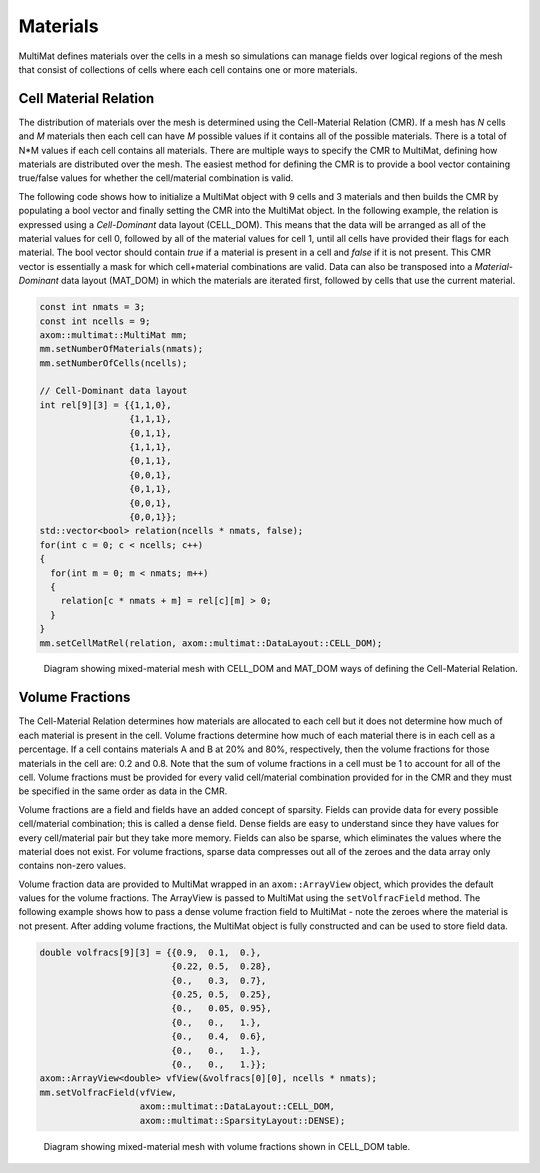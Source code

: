 .. ## Copyright (c) 2017-2024, Lawrence Livermore National Security, LLC and
.. ## other Axom Project Developers. See the top-level LICENSE file for details.
.. ##
.. ## SPDX-License-Identifier: (BSD-3-Clause)

******************************************************
Materials
******************************************************

MultiMat defines materials over the cells in a mesh so simulations can manage fields
over logical regions of the mesh that consist of collections of cells where each cell
contains one or more materials.

#######################
Cell Material Relation
#######################

The distribution of materials over the mesh is determined using the Cell-Material Relation (CMR).
If a mesh has *N* cells and *M* materials then each cell can have *M* possible values
if it contains all of the possible materials. There is a total of N*M values if each
cell contains all materials. There are multiple ways to specify the CMR to MultiMat,
defining how materials are distributed over the mesh. The easiest method for defining
the CMR is to provide a bool vector containing true/false values for whether the cell/material
combination is valid.

The following code shows how to initialize a MultiMat object with 9 cells and 3 materials
and then builds the CMR by populating a bool vector and finally setting the CMR into the
MultiMat object. In the following example, the relation is expressed using a *Cell-Dominant*
data layout (CELL_DOM). This means that the data will be arranged as all of the material values for
cell 0, followed by all of the material values for cell 1, until all cells have provided
their flags for each material. The bool vector should contain *true* if a material is present
in a cell and *false* if it is not present. This CMR vector is essentially a mask for which
cell+material combinations are valid. Data can also be transposed into a *Material-Dominant*
data layout (MAT_DOM) in which the materials are iterated first, followed by cells that use
the current material.

.. code-block:: cpp

    const int nmats = 3;
    const int ncells = 9;
    axom::multimat::MultiMat mm;
    mm.setNumberOfMaterials(nmats);
    mm.setNumberOfCells(ncells);

    // Cell-Dominant data layout
    int rel[9][3] = {{1,1,0},
                     {1,1,1},
                     {0,1,1},
                     {1,1,1},
                     {0,1,1},
                     {0,0,1},
                     {0,1,1},
                     {0,0,1},
                     {0,0,1}};
    std::vector<bool> relation(ncells * nmats, false);
    for(int c = 0; c < ncells; c++)
    {
      for(int m = 0; m < nmats; m++)
      {
        relation[c * nmats + m] = rel[c][m] > 0;
      }
    }
    mm.setCellMatRel(relation, axom::multimat::DataLayout::CELL_DOM);


.. figure:: figures/relation.png
   :figwidth: 800px

   Diagram showing mixed-material mesh with CELL_DOM and MAT_DOM ways of defining the Cell-Material Relation.


.. FUTURE: We could have a "Dynamic Mode" section that shows how to build up or
..         alter the CMR using convertToDynamic/addEntry/removeEntry methods.
..         maybe that is an advanced topic.


#######################
Volume Fractions
#######################

The Cell-Material Relation determines how materials are allocated to each cell but it does not determine
how much of each material is present in the cell. Volume fractions determine how much of each material
there is in each cell as a percentage. If a cell contains materials A and B at 20% and 80%, respectively,
then the volume fractions for those materials in the cell are: 0.2 and 0.8. Note that the sum of volume
fractions in a cell must be 1 to account for all of the cell. Volume fractions must be provided for every
valid cell/material combination provided for in the CMR and they must be specified in the same order as
data in the CMR.

Volume fractions are a field and fields have an added concept of sparsity. Fields
can provide data for every possible cell/material combination; this is called a dense field.
Dense fields are easy to understand since they have values for every cell/material pair but they
take more memory. Fields can also be sparse, which eliminates the values where the material does
not exist. For volume fractions, sparse data compresses out all of the zeroes and the data array only
contains non-zero values.

Volume fraction data are provided to MultiMat wrapped in an ``axom::ArrayView`` object, which provides
the default values for the volume fractions. The ArrayView is passed to MultiMat using the ``setVolfracField``
method. The following example shows how to pass a dense volume fraction field to MultiMat - note
the zeroes where the material is not present. After adding volume fractions, the MultiMat object is
fully constructed and can be used to store field data.

.. code-block:: cpp

    double volfracs[9][3] = {{0.9,  0.1,  0.},
                             {0.22, 0.5,  0.28},
                             {0.,   0.3,  0.7},
                             {0.25, 0.5,  0.25},
                             {0.,   0.05, 0.95},
                             {0.,   0.,   1.},
                             {0.,   0.4,  0.6},
                             {0.,   0.,   1.},
                             {0.,   0.,   1.}};
    axom::ArrayView<double> vfView(&volfracs[0][0], ncells * nmats);
    mm.setVolfracField(vfView,
                       axom::multimat::DataLayout::CELL_DOM,
                       axom::multimat::SparsityLayout::DENSE);

.. figure:: figures/volume_fractions.png
   :figwidth: 600px

   Diagram showing mixed-material mesh with volume fractions shown in CELL_DOM table.


